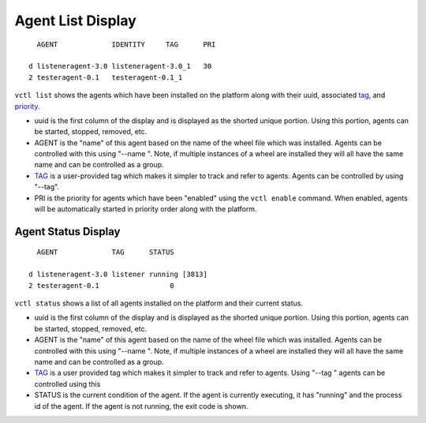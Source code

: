 .. _Agent-Status:

Agent List Display
~~~~~~~~~~~~~~~~~~

::

      AGENT             IDENTITY     TAG      PRI

    d listeneragent-3.0 listeneragent-3.0_1   30
    2 testeragent-0.1   testeragent-0.1_1

``vctl list`` shows the agents which have been installed on the
platform along with their uuid, associated `tag <AgentTag>`__, and
`priority <AgentAutostart>`__.

-  uuid is the first column of the display and is displayed as the
   shorted unique portion. Using this portion, agents can be started,
   stopped, removed, etc.
-  AGENT is the "name" of this agent based on the name of the wheel file
   which was installed. Agents can be controlled with this using "--name
   ". Note, if multiple instances of a wheel are installed they will all
   have the same name and can be controlled as a group.
-  `TAG <AgentTag>`__ is a user-provided tag which makes it simpler to
   track and refer to agents. Agents can be controlled by using "--tag".
-  PRI is the priority for agents which have been "enabled" using the
   ``vctl enable`` command. When enabled, agents will be
   automatically started in priority order along with the platform.

Agent Status Display
====================

::

      AGENT             TAG      STATUS

    d listeneragent-3.0 listener running [3813]
    2 testeragent-0.1                 0

``vctl status`` shows a list of all agents installed on the
platform and their current status.

-  uuid is the first column of the display and is displayed as the
   shorted unique portion. Using this portion, agents can be started,
   stopped, removed, etc.
-  AGENT is the "name" of this agent based on the name of the wheel file
   which was installed. Agents can be controlled with this using "--name
   ". Note, if multiple instances of a wheel are installed they will all
   have the same name and can be controlled as a group.
-  `TAG <AgentTag>`__ is a user provided tag which makes it simpler to
   track and refer to agents. Using "--tag " agents can be controlled
   using this
-  STATUS is the current condition of the agent. If the agent is
   currently executing, it has "running" and the process id of the
   agent. If the agent is not running, the exit code is shown.

